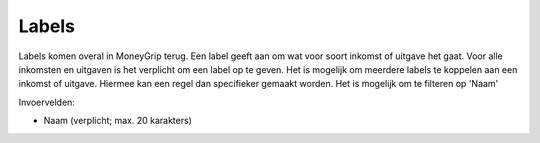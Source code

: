 Labels
======

Labels komen overal in MoneyGrip terug. Een label geeft aan om wat voor soort inkomst of uitgave het gaat.
Voor alle inkomsten en uitgaven is het verplicht om een label op te geven. Het is mogelijk om meerdere labels te koppelen aan een inkomst of uitgave. Hiermee kan een regel dan specifieker gemaakt worden.
Het is mogelijk om te filteren op 'Naam'

Invoervelden:

* Naam (verplicht; max. 20 karakters)
